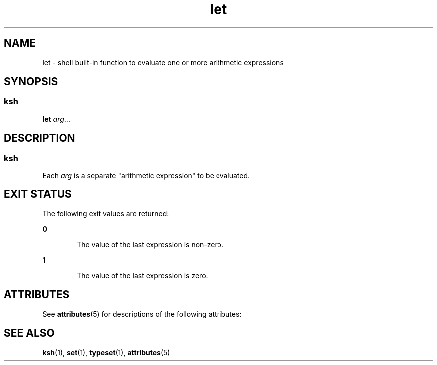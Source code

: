 '\" te
.\" CDDL HEADER START
.\"
.\" The contents of this file are subject to the terms of the
.\" Common Development and Distribution License (the "License").  
.\" You may not use this file except in compliance with the License.
.\"
.\" You can obtain a copy of the license at usr/src/OPENSOLARIS.LICENSE
.\" or http://www.opensolaris.org/os/licensing.
.\" See the License for the specific language governing permissions
.\" and limitations under the License.
.\"
.\" When distributing Covered Code, include this CDDL HEADER in each
.\" file and include the License file at usr/src/OPENSOLARIS.LICENSE.
.\" If applicable, add the following below this CDDL HEADER, with the
.\" fields enclosed by brackets "[]" replaced with your own identifying
.\" information: Portions Copyright [yyyy] [name of copyright owner]
.\"
.\" CDDL HEADER END
.\"  Copyright 1989 AT&T  Copyright (c) 1994 Sun Microsystems, Inc. - All Rights Reserved.
.TH let 1 "15 Apr 1994" "SunOS 5.11" "User Commands"
.SH NAME
let \- shell built-in function to evaluate one or more arithmetic expressions
.SH SYNOPSIS
.SS "ksh"
.LP
.nf
\fBlet\fR \fIarg\fR...
.fi

.SH DESCRIPTION
.SS "ksh"
.LP
Each \fIarg\fR is a separate "arithmetic expression" to be evaluated.
.SH EXIT STATUS
.LP
The following exit values are returned:
.sp
.ne 2
.mk
.na
\fB\fB0\fR \fR
.ad
.RS 6n
.rt  
The value of the last expression is non-zero.
.RE

.sp
.ne 2
.mk
.na
\fB\fB1\fR \fR
.ad
.RS 6n
.rt  
The value of the last expression is zero.
.RE

.SH ATTRIBUTES
.LP
See \fBattributes\fR(5) for descriptions of the following
attributes:
.sp

.sp
.TS
tab() box;
cw(2.75i) |cw(2.75i) 
lw(2.75i) |lw(2.75i) 
.
ATTRIBUTE TYPEATTRIBUTE VALUE
_
AvailabilitySUNWcsu
.TE

.SH SEE ALSO
.LP
\fBksh\fR(1), \fBset\fR(1), \fBtypeset\fR(1), \fBattributes\fR(5)

